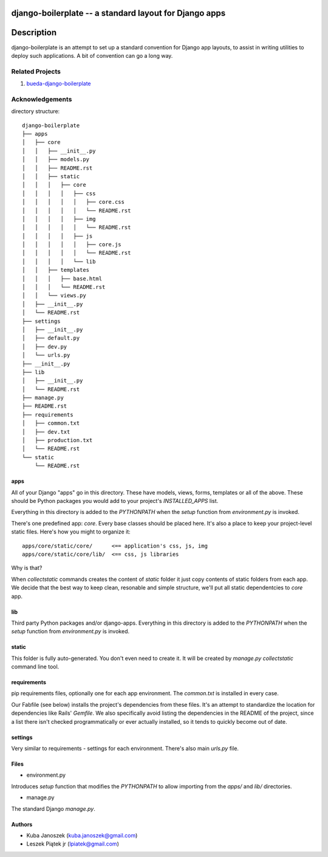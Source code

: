 django-boilerplate -- a standard layout for Django apps
*******************************************************

Description
***********

django-boilerplate is an attempt to set up a standard convention for Django app
layouts, to assist in writing utilities to deploy such applications. A bit of
convention can go a long way.


Related Projects
================

#. `bueda-django-boilerplate <https://github.com/bueda/ops>`_


Acknowledgements
================

directory structure::

    django-boilerplate
    ├── apps
    │   ├── core
    │   │   ├── __init__.py
    │   │   ├── models.py
    │   │   ├── README.rst
    │   │   ├── static
    │   │   │   ├── core
    │   │   │   │   ├── css
    │   │   │   │   │   ├── core.css
    │   │   │   │   │   └── README.rst
    │   │   │   │   ├── img
    │   │   │   │   │   └── README.rst
    │   │   │   │   ├── js
    │   │   │   │   │   ├── core.js
    │   │   │   │   │   └── README.rst
    │   │   │   │   └── lib
    │   │   ├── templates
    │   │   │   ├── base.html
    │   │   │   └── README.rst
    │   │   └── views.py
    │   ├── __init__.py
    │   └── README.rst
    ├── settings
    │   ├── __init__.py
    │   ├── default.py
    │   ├── dev.py
    │   └── urls.py
    ├── __init__.py
    ├── lib
    │   ├── __init__.py
    │   └── README.rst
    ├── manage.py
    ├── README.rst
    ├── requirements
    │   ├── common.txt
    │   ├── dev.txt
    │   ├── production.txt
    │   └── README.rst
    └── static
        └── README.rst


apps
----

All of your Django "apps" go in this directory. These have models, views, forms,
templates or all of the above. These should be Python packages you would add to
your project's `INSTALLED_APPS` list.

Everything in this directory is added to the `PYTHONPATH` when
the `setup` function from `environment.py` is invoked.

There's one predefined app: `core`. Every base classes should be placed here.
It's also a place to keep your project-level static files. Here's how you might
to organize it::

  apps/core/static/core/      <== application's css, js, img
  apps/core/static/core/lib/  <== css, js libraries

Why is that?

When `collectstatic` commands creates the content of `static` folder it just
copy contents of static folders from each app. We decide that the best way
to keep clean, resonable and simple structure, we'll put all static dependentcies
to `core` app.

lib
---

Third party Python packages and/or django-apps. Everything in this directory
is added to the `PYTHONPATH` when the `setup` function from  `environment.py`
is invoked.


static
------

This folder is fully auto-generated. You don't even need to create it.
It will be created by `manage.py collectstatic` command line tool.


requirements
------------

pip requirements files, optionally one for each app environment. The
`common.txt` is installed in every case.

Our Fabfile (see below) installs the project's dependencies from these files.
It's an attempt to standardize the location for dependencies like Rails'
`Gemfile`. We also specifically avoid listing the dependencies in the README of
the project, since a list there isn't checked programmatically or ever actually
installed, so it tends to quickly become out of date.


settings
--------

Very similar to requirements - settings for each environment. There's also
main `urls.py` file.


Files
-----

- environment.py

Introduces `setup` function that modifies the `PYTHONPATH` to allow importing
from the `apps/` and `lib/` directories.


- manage.py

The standard Django `manage.py`.


Authors
-------

* Kuba Janoszek (kuba.janoszek@gmail.com)
* Leszek Piątek jr (lpiatek@gmail.com)
